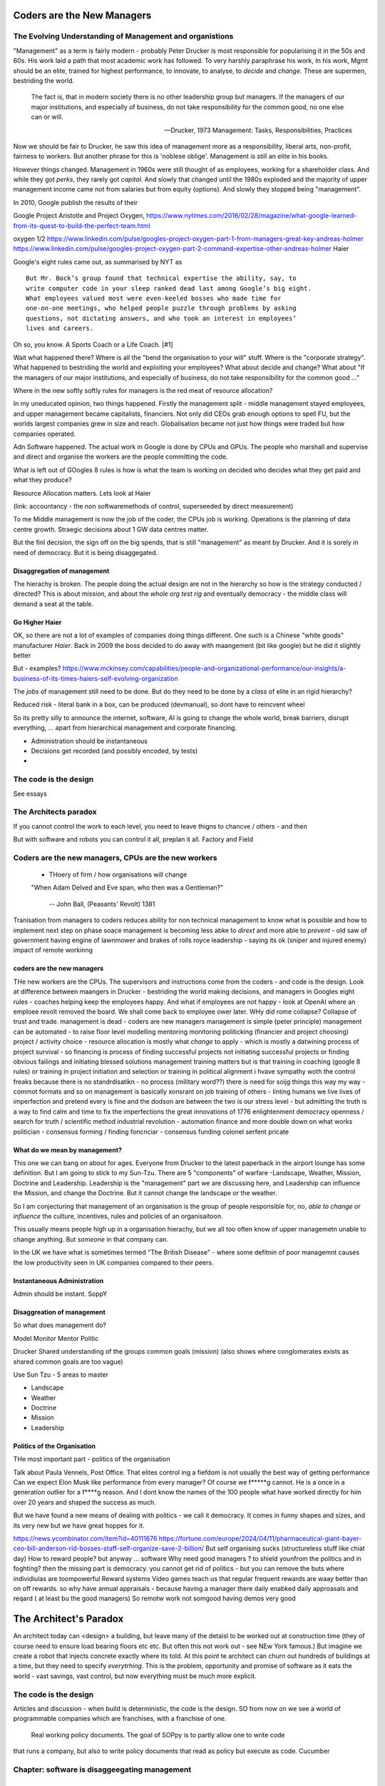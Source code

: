===========================
Coders are the New Managers
===========================


The Evolving Understanding of Management and organistions
===========================================================

"Management" as a term is fairly modern - probably Peter Drucker is most
responsible for popularising it in the 50s and 60s.  His work laid a path that
most academic work has followed. To very harshly paraphrase his work, In his
work, Mgmt should be an elite, trained for highest performance, to innovate, to
analyse, to *decide* and *change*.  These are supermen, bestriding the world.

.. epigraph::

   The fact is, that in modern society there is no other leadership group
   but managers. If the managers of our major institutions, and especially of
   business, do not take responsibility for the common good, no one else
   can or will.

   -- Drucker, 1973 Management: Tasks, Responsibilities, Practices


Now we should be fair to Drucker, he saw this idea of management more as
a responsibility,  liberal arts, non-profit, fairness to workers.
But another phrase for this is 'noblese oblige'.  Management is still an elite
in his books.

However things changed.  Management in 1960s were still thought of as employees,
working for a shareholder class.  And while they got *perks*, they rarely got
*capital*.  And slowly that changed until the 1980s exploded and the majority of
upper management income came not from salaries but from equity (options).
And slowly they stopped being "management".

In 2010, Google publish the results of their




Google
Project Aristotle and Project Oxygen,
https://www.nytimes.com/2016/02/28/magazine/what-google-learned-from-its-quest-to-build-the-perfect-team.html

oxygen 1/2
https://www.linkedin.com/pulse/googles-project-oxygen-part-1-from-managers-great-key-andreas-holmer
https://www.linkedin.com/pulse/googles-project-oxygen-part-2-command-expertise-other-andreas-holmer
Haier

Google's eight rules came out, as summarised by NYT as ::

  But Mr. Bock’s group found that technical expertise the ability, say, to
  write computer code in your sleep ranked dead last among Google’s big eight.
  What employees valued most were even-keeled bosses who made time for
  one-on-one meetings, who helped people puzzle through problems by asking
  questions, not dictating answers, and who took an interest in employees’
  lives and careers.

Oh so, you know. A Sports Coach or a Life Coach. [#1]

Wait what happened there? Where is all the "bend the organisation to your will"
stuff. Where is the "corporate strategy". What happened to bestriding the world
and exploiting your employees? What about decide and change? What about
"If the managers of our major institutions, and especially of business,
do not take responsibility for the common good ..."

Where in the new softly softly rules for managers is the red meat of resource
allocation?

In my uneducated opinion, two things happened. Firstly the management split -
middle management stayed employees, and upper management became capitalists,
financiers.  Not only did CEOs grab enough options to spell FU, but
the worlds largest companies grew in size and reach. Globalisation became not just
how things were traded but how companies operated.

Adn Software happened. The actual work in Google is done by CPUs and GPUs. The
people who marshall and supervise and direct and organise the workers are the
people committing the code.


What is left out of GOogles 8 rules is how is what the team is working on decided
who decides what they get paid and what they produce?

Resource Allocation matters.  Lets look at Haier

(link: accountancy - the non softwaremethods of control, superseeded by direct measurement)

To me Middle management is now the job of the coder, the CPUs job is working.
Operations is the planning of data centre growth.  Straegic decisions about 1 GW
data centres matter.

But the finl decision, the sign off on the big spends, that is still "management"
as meant by Drucker.  And it is sorely in need of democracy.  But it is being disaggegated.



Disaggregation of management
----------------------------

The hierachy is broken. The people doing the actual design are not in the
hierarchy so how is the strategy conducted / directed? This is about *mission*,
and about the *whole org test rig* and eventually democracy - the middle class
will demand a seat at the table.

Go Higher Haier
---------------
OK, so there are not a lot of examples of companies doing things different.
One such is a Chinese "white goods" manufacturer *Haier*.
Back in 2009 the boss decided to do away with maangement (bit like google) but he did it slightly better


But - examples?
https://www.mckinsey.com/capabilities/people-and-organizational-performance/our-insights/a-business-of-its-times-haiers-self-evolving-organization

The *jobs* of management still need to be done. But do they need to be done by
a *class* of elite in an rigid hierarchy?

Reduced risk - literal bank in a box, can be produced (devmanual), so dont have to reincvent wheel

So its pretty silly to announce the internet, software, AI is going to change the
whole world, break barriers, disrupt everything, ... apart from hierarchical management
and corporate financing.

- Administration should be instantaneous
- Decisions get recorded (and possibly encoded, by tests)
-


The code is the design
======================

See essays


The Architects paradox
=======================

If you cannot control the work to each level, you need to leave thigns to chancve
/ others - and then

But with software and robots you can control it all, preplan it all.
Factory and Field



Coders are the new managers, CPUs are the new workers
================================================================



  - THoery of firm / how organisations will change


  "When Adam Delved and Eve span, who then was a Gentleman?"

    -- John Ball, (Peasants' Revolt) 1381

Tranisation from managers to coders reduces ability for non technical management
to know what is possible and how to implement next step on phase soace
management is becoming less abke to *dirext* and more able to *prevent* - old
saw of government having engine of lawnmower and brakes of rolls royce
leadership - saying its ok (sniper and injured enemy) impact of remote workinng

coders are the new managers
---------------------------

THe new workers are the CPUs. The supervisors and instructions come from the coders - and code is the design.  Look at difference between maangers in Drucker - bestriding the world making decisions, and managers in Googles eight rules - coaches helping keep the employees happy.  And what if employees are not happy - look at OpenAI where an emploee revolt removed the board.  We shall come back to employee ower later. WHy did rome collapse? Collapse of trust and trade.
management is dead -
coders are new managers
management is simple (peter principle)
management can be automated - to raise floor level
modelling
mentoring
monitoring
politicking  (financier and project choosing)
project / activity choice - resource allocation is mostly what *change* to apply - which is mostly a datwining process of project survival - so financing is process of finding successful projects not initiating successful projects
or finding obvious failings and initiating blessed solutions
management training matters but
is that training in coaching (google 8 rules) or training in project initiation and selection or training in political alignment
i hvave sympathy woth the control freaks because there is no standrdisatikn - no process (military word??)
there is need for soijg things this way my
way - commot formats and so on
management is basically xonsrant on job training of others
- linting humans
we live lives of imperfection and pretend every is fine and the dodson are between the two is our stress level - but admitting the truth is a way to find calm and time to fix the imperfections
the great innovations of 1776 enlightenment
democracy
openness / search for truth / scientific method
industrial revolution - automation finance and more
double down on what works
politician - consensus forming / finding
foncnciar - consensus funding
colonel
serfent
pricate


What do we mean by management?
------------------------------

This one we can bang on about for ages.  Everyone from Drucker to the latest
paperback in the airport lounge has some definition.  But I am going to stick to
my Sun-Tzu.  There are 5 "components" of warfare -Landscape, Weather, Mission,
Doctrine and Leadership.  Leadership is the "management" part we are discussing
here, and Leadership can influence the Mission, and change the Doctrine.  But it
cannot change the landscape or the weather.

So I am conjecturing that management of an organisation is the group of people
responsible for, no, *able to change or influence* the culture, incentives, rules
and policies of an organisaitoon.

This usually means people high up in a organisation hierachy, but we all too
often know of upper managemetn unable to change anything.  But *someone* in that
company can.

In the UK we have what is sometimes termed "The British Disease" - where some defitnin of poor managemnt
causes the low productivity seen in UK companies compared to their peers.

Instantaneous Administration
----------------------------
Admin should be instant. SoppY




Disaggreation of management
----------------------------

So what does management do?

Model
Monitor
Mentor
Politic


Drucker
Shared understanding of the groups common goals (mission)
(also shows where conglomerates exists as shared common goals are too vague)

Use Sun Tzu - 5 areas to master

- Landscape
- Weather
- Doctrine
- Mission
- Leadership



Politics of the Organisation
----------------------------

THe most important part - politics of the organisation

Talk about Paula Vennels, Post Office.
That elites control ing a fiefdom is not usually the best way of getting performance
Can we expect Elon Musk like performance from every manager? Of course we f*****g cannot.
He is a once in a generation outlier for a f****g reason. And I dont know the names of the 100 people
what have worked directly for him over 20 years and shaped the success as much.

But we have found a new means of dealing with politics - we call it democracy.
It comes in funny shapes and sizes, and its very new but we have great hoppes for it.




https://news.ycombinator.com/item?id=40111676
https://fortune.com/europe/2024/04/11/pharmaceutical-giant-bayer-ceo-bill-anderson-rid-bosses-staff-self-organize-save-2-billion/
But self organising sucks (structureless stuff like chiat day)
How to reward people? 
but anyway ... software 
Why need good managers ? to shield younfrom the politics and in foghting?
then the missing part is
democracy. you cannot get rid of politics - but you can 
remove the buts where individiulas are toompowerful 
Reward systems 
Video games teach us that regular frequent rewards are waay better than 
on off rewards. so why have annual appraisals - because having a manager there daily enabked daily approasals and reqard ( at least bu the good managers) 
So remotw work not somgood
having demos very good

=======================
The Architect's Paradox
=======================

An architect today can <design> a building, but leave many of the detaisl to be
worked out at construction time (they of course need to ensure load bearing
floors etc etc. But often this not work out - see NEw York famous.) But imagine
we create a robot that injects concrete exactly where its told. At this point te
architect can churn out hundreds of buildings at a time, but they need to
specify *everytrhing*.  This is the problem, opportunity and promise of software
as it eats the world - vast savings, vast control, but now everything must be
much more explicit.

The code is the design
=========================
Articles and discussion - when build is deterministic, the code is the design.
SO from now
on we see a world of programmable companies which are franchises, with a franchise of one.
 Real working policy documents. The goal of SOPpy is to partly allow one to write code
that runs a company, but also to write policy documents that read as policy but execute as
code. Cucumber

Chapter: software is disaggeegating management 
===============================================

Disaggregating Management
-------------------------

https://acoup.blog/2022/08/12/collections-logistics-how-did-they-do-it-part-iii-on-the-move/


There are many silly things in the film Gettysburg (1993), but one moment I just
love is Chamberlain’s exasperation on realizing on top of an already difficult
morning that his regiment has been assigned to the front of the front brigade in
the corps and so has to assign flankers; that rotation would have been regular
in most armies. And what would have happened to create this scene, is that the
commander of the V Corps (Major General George Sykes) opted to march with his
first division in the front, which then its commander (Brigadier General James
Barnes) opted to put the 3rd Brigade in front and its commander (Col. Strong
Vincent) opted to put the 20th Maine in front and of course its commander (our
Professor of Rhetoric, Joshua L. Chamberlain) would in turn have to pick where
each of his companies would go. The main concerns for smaller units is that the
front part of the unit regulates pace and the rear part of the unit will need to
deal with stragglers (including heat and fatigue casualties) as well as keep up
pace to avoid the unit ‘tailing out’ too badly as it marches.

that is real management / leadership - making cog level decisions
that can if got wrong badly adfect everything but if right just keep going

humming along is what (well designed) software can do
when it goes wrong we need to tke action (preplanned automatic action??)
runbooks etc

the less manual the more speed etc etc

yes there is a risk (see automatic driving - hi this is an issue software cannot
handle you have 2 seconds to avoid a crash)



  - how do companies decide?
    robotics useful 
    simple terms - OODA loop 
    observe is perception - collection of data
    orient is collating data into a model that 
    is an effective representation of reality 
    decide is choices based on model, model predictions plus politics
    Act is chnage the code and release 
    how does this help us - it goves model for how
    programmable company can work - we are seeing software eat
    the world at the observe stage - but rarely do we see a whole org
    model that is ontegrated into thise 
    AI is sorta hoped / worried it will do this second stage (and DAnd A)
    but explicitly calling itnout its clear one can easily domit
    but it challenges the existence of feudal
mgmt elite that "understands" the company
    cf VAR - "get me one single number to judge company bu"
    ok but once we do, anyone can judge it - that model is built
    it is available
    counterpojt - there are too mmay variables we have to do this by feel
    yeah bollocks
  - THoery of firm / how organisations will change
  - Coders are the new managers, CPUs are the new workers (as almost every job has co-pilot or enabled by software / robot / machine)
  
=========
Non Jobs
=========







Non Jobs 80% of 80% -> 96% from 36%. How project manaement will be removed from companies
as
      co-ordination is driven through test rigs and APIs and 'measure of progress is
workig software' A screed against project maangement-ism.  Also why are companies not
using metrics and data to drive outcomes - AB testing your way  to success? Or to be out
of a job?
=================================================
The SDLC - Literate Best Practise / The DevManual
=================================================
Many pieces combine to make modern SDLC - see Joels 12 rules. Policy as code. Software
givernance matters - see trolley problems, voting on PRs and VW scandal. End of commerical
confidentiality.
simplest possible complete software ecosystem - devmanual
"Simplicity is the ultimate sophistication"
leonardo Da Vinci

Chapter: Literary Best practise
===============================
Software demands different best practises
We are finding them - and what it will look like makes WaPo different to a
medieval scriptoreum.
Prod-Parallel and back testing,
Tool use
COmmon solutions (octavio, editing)
THis is The DevManual
To "manage" you need to have an OODA loop.
To "release with confidence" you need to have a prod-parallel env / test rig.
To "plan" you need to have failing tests in the prod-parallel env, that are like
bug bounties for employees.  DO not fall for capitalism here, use socialism
inside the org.

Chapter OODA loop and production ready, tech debt.
==================================================
Observe, Orientate, Decide, Act.
This is operating *on* an existing system. We are managing the system.
If we cannot get metrics from the system, we cannot observe
If we do not have a (software) model of the system we cannot orientate,
(use of Statitical process control)
Deciding is politics - persuasion, allocation of resources, collection of
resources.
Act is development
The main issue is we have *assumed* the model is in the managers head, or
in their holy spreadsheet.  Possibly because the numbers in the sheet are
'dangerous' to pass around.
But with software metrics, thats a choice not a requirement. A model can be
"soft real time" updated, and the VAR number calculated each day.
Deciding is affected to, as differnet costly options can be appplied to model
and prod-parallel for analysis.
And Act is the art of filling in the red failing tests in the prod-parallel.



Post office
hHS2
Blood scandal

“It was a bad call ripley a bad call”
The thing is there are skeletons everywhere
Director hazing is also there not just to weed out the bad ones but find the ones who fit, who won’t make waves who won’t “overturn the boat” - even if some boats need overturning

It’s always a balancing act but at some point the skeletons just become self reinforcing - and you either never make any compromising mistakes (see why lawyers have professional ethics) or you find ways to air the dirty laundry often

Amd the trump solution (nonshame just domwjateber) is not betrer

.. [#1] If you are interested this is the full 8 rules

    Be a good coach.
    Empower your team and do not micromanage.
    Express interest in team members’ success and personal well-being.
    Be productive and results-orientated.
    Be a good communicator and listed to your team.
    Help your employees with career development.
    Have a clear vision and a strategy for the team.
    Have key technical skills so that you can help advise the team.
